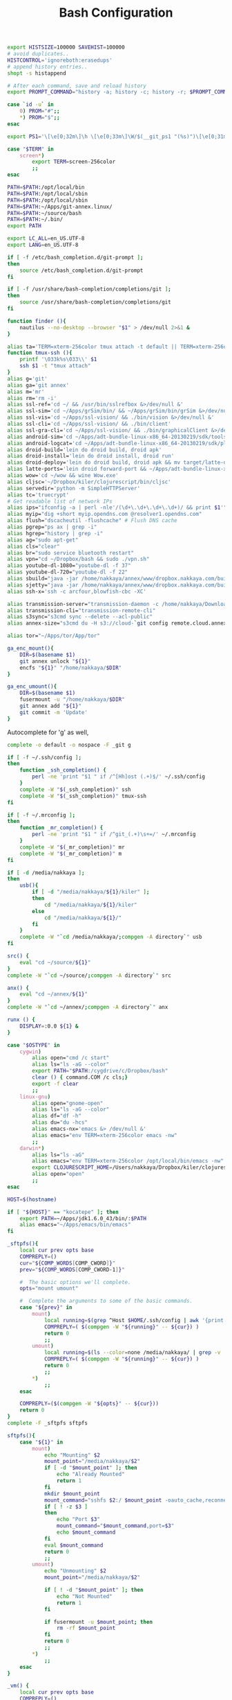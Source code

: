 #+title: Bash Configuration
#+tags: linux bash

#+BEGIN_SRC sh :tangle ~/.bashrc
  export HISTSIZE=100000 SAVEHIST=100000
  # avoid duplicates..
  HISTCONTROL='ignoreboth:erasedups'
  # append history entries..
  shopt -s histappend
  
  # After each command, save and reload history
  export PROMPT_COMMAND="history -a; history -c; history -r; $PROMPT_COMMAND"
#+END_SRC

#+BEGIN_SRC sh :tangle ~/.bashrc
  case `id -u` in
      0) PROM="#";;
      *) PROM="$";;
  esac
  
  export PS1='\[\e[0;32m\]\h \[\e[0;33m\]\W/$(__git_ps1 "(%s)")\[\e[0;31m\] $PROM\[\e[m\] '
#+END_SRC

#+BEGIN_SRC sh :tangle ~/.bashrc
  case "$TERM" in
      screen*)
          export TERM=screen-256color
          ;;
  esac
#+END_SRC

#+BEGIN_SRC sh :tangle ~/.bashrc
  PATH=$PATH:/opt/local/bin
  PATH=$PATH:/opt/local/sbin
  PATH=$PATH:/opt/local/sbin
  PATH=$PATH:~/Apps/git-annex.linux/
  PATH=$PATH:~/source/bash
  PATH=$PATH:~/.bin/
  export PATH
  
  export LC_ALL=en_US.UTF-8  
  export LANG=en_US.UTF-8
  
  if [ -f /etc/bash_completion.d/git-prompt ];
  then
      source /etc/bash_completion.d/git-prompt
  fi
  
  if [ -f /usr/share/bash-completion/completions/git ];
  then
      source /usr/share/bash-completion/completions/git
  fi
#+END_SRC

#+BEGIN_SRC sh :tangle ~/.bashrc
  function finder (){
      nautilus --no-desktop --browser "$1" > /dev/null 2>&1 &
  }
  
  alias ta='TERM=xterm-256color tmux attach -t default || TERM=xterm-256color tmux new-session -s default'
  function tmux-ssh (){
      printf '\033k%s\033\\' $1
      ssh $1 -t "tmux attach"
  }
  alias g='git'
  alias ga='git annex'
  alias m='mr'
  alias rm='rm -i'
  alias ssl-ref='cd ~/ && /usr/bin/sslrefbox &>/dev/null &'
  alias ssl-sim='cd ~/Apps/grSim/bin/ && ~/Apps/grSim/bin/grSim &>/dev/null &'
  alias ssl-vis='cd ~/Apps/ssl-vision/ && ./bin/vision &>/dev/null &'
  alias ssl-cli='cd ~/Apps/ssl-vision/ && ./bin/client'
  alias ssl-gra-cli='cd ~/Apps/ssl-vision/ && ./bin/graphicalClient &>/dev/null &' 
  alias android-sim='cd ~/Apps/adt-bundle-linux-x86_64-20130219/sdk/tools && ./emulator'
  alias android-logcat='cd ~/Apps/adt-bundle-linux-x86_64-20130219/sdk/platform-tools && ./adb logcat -c && ./adb logcat'
  alias droid-build='lein do droid build, droid apk'
  alias droid-install='lein do droid install, droid run'
  alias droid-deploy='lein do droid build, droid apk && mv target/latte-debug.apk ~/Dropbox/public/'
  alias latte-ports='lein droid forward-port && ~/Apps/adt-bundle-linux-x86_64-20130219/sdk/platform-tools/adb forward tcp:8080 tcp:8080'
  alias wow='cd ~/wow && wine Wow.exe'
  alias cljsc='~/Dropbox/kiler/clojurescript/bin/cljsc'
  alias servedir='python -m SimpleHTTPServer'
  alias tc='truecrypt'
  # Get readable list of network IPs
  alias ips="ifconfig -a | perl -nle'/(\d+\.\d+\.\d+\.\d+)/ && print $1'"
  alias myip="dig +short myip.opendns.com @resolver1.opendns.com"
  alias flush="dscacheutil -flushcache" # Flush DNS cache
  alias pgrep="ps ax | grep -i"
  alias hgrep="history | grep -i"
  alias ag="sudo apt-get"
  alias cls="clear"
  alias br="sudo service bluetooth restart"
  alias vpn="cd ~/Dropbox/bash && sudo ./vpn.sh"
  alias youtube-dl-1080="youtube-dl -f 37"
  alias youtube-dl-720="youtube-dl -f 22"
  alias sbuild="java -jar /home/nakkaya/annex/www/dropbox.nakkaya.com/builds/static-app.jar --build"
  alias sjetty="java -jar /home/nakkaya/annex/www/dropbox.nakkaya.com/builds/static-app.jar --jetty"
  alias ssh-x='ssh -c arcfour,blowfish-cbc -XC' 
  
  alias transmission-server="transmission-daemon -c /home/nakkaya/Downloads/ --incomplete-dir /home/nakkaya/Downloads/transmission-incomplete/ --download-dir /home/nakkaya/Downloads/ --no-auth"
  alias transmission-cli="transmission-remote-cli"
  alias s3sync="s3cmd sync --delete --acl-public"
  alias annex-size="s3cmd du -H s3://cloud-`git config remote.cloud.annex-uuid`"
  
  alias tor="~/Apps/tor/App/tor"
  
  ga_enc_mount(){
      DIR=$(basename $1)
      git annex unlock "${1}"
      encfs "${1}" "/home/nakkaya/$DIR"
  }
  
  ga_enc_umount(){
      DIR=$(basename $1)
      fusermount -u "/home/nakkaya/$DIR"
      git annex add "${1}"
      git commit -m 'Update'
  }
#+END_SRC

Autocomplete for 'g' as well,

#+BEGIN_SRC sh :tangle ~/.bashrc
  complete -o default -o nospace -F _git g
#+END_SRC

#+BEGIN_SRC sh :tangle ~/.bashrc
  if [ -f ~/.ssh/config ];
  then
      function _ssh_completion() {
          perl -ne 'print "$1 " if /^[Hh]ost (.+)$/' ~/.ssh/config
      }
      complete -W "$(_ssh_completion)" ssh
      complete -W "$(_ssh_completion)" tmux-ssh
  fi
#+END_SRC

#+BEGIN_SRC sh :tangle ~/.bashrc
  if [ -f ~/.mrconfig ];
  then
      function _mr_completion() {
          perl -ne 'print "$1 " if /^git_(.+)\s+=/' ~/.mrconfig
      }
      complete -W "$(_mr_completion)" mr
      complete -W "$(_mr_completion)" m
  fi
  
  if [ -d /media/nakkaya ];
  then
      usb(){
          if [ -d "/media/nakkaya/${1}/kiler" ];
          then
              cd "/media/nakkaya/${1}/kiler"
          else
              cd "/media/nakkaya/${1}/"
          fi
      }
      complete -W "`cd /media/nakkaya/;compgen -A directory`" usb
  fi
  
  src() {
      eval "cd ~/source/${1}"
  }
  complete -W "`cd ~/source/;compgen -A directory`" src
  
  anx() {
      eval "cd ~/annex/${1}"
  }
  complete -W "`cd ~/annex/;compgen -A directory`" anx
  
  runx () {
      DISPLAY=:0.0 ${1} &
  }
#+END_SRC

#+BEGIN_SRC sh :tangle ~/.bashrc
  case "$OSTYPE" in
      cygwin)
          alias open="cmd /c start"
          alias ls="ls -aG --color"
          export PATH="$PATH:/cygdrive/c/Dropbox/bash"
          clear () { command.COM /c cls;}
          export -f clear
          ;;
      linux-gnu)
          alias open="gnome-open"
          alias ls="ls -aG --color"
          alias df="df -h"
          alias du="du -hcs"
          alias emacs-nx='emacs &> /dev/null &'
          alias emacs="env TERM=xterm-256color emacs -nw"
          ;;
      darwin*)
          alias ls="ls -aG"
          alias emacs="env TERM=xterm-256color /opt/local/bin/emacs -nw"
          export CLOJURESCRIPT_HOME=/Users/nakkaya/Dropbox/kiler/clojurescript/
          alias open="open"
          ;;
  esac
  
  HOST=$(hostname)
   
  if [ "${HOST}" == "kocatepe" ]; then
      export PATH=~/Apps/jdk1.6.0_43/bin/:$PATH
      alias emacs="~/Apps/emacs/bin/emacs"
  fi
#+END_SRC

#+BEGIN_SRC sh :mkdirp yes :tangle ~/.bin/sftpfs
  _sftpfs(){
      local cur prev opts base
      COMPREPLY=()
      cur="${COMP_WORDS[COMP_CWORD]}"
      prev="${COMP_WORDS[COMP_CWORD-1]}"
  
      #  The basic options we'll complete.
      opts="mount umount"
  
      #  Complete the arguments to some of the basic commands.
      case "${prev}" in
          mount)
              local running=$(grep ^Host $HOME/.ssh/config | awk '{print $2}' | grep -v \*)
              COMPREPLY=( $(compgen -W "${running}" -- ${cur}) )
              return 0
              ;;
          umount)
              local running=$(ls --color=none /media/nakkaya/ | grep -v '\.')
              COMPREPLY=( $(compgen -W "${running}" -- ${cur}) )
              return 0
              ;;
          ,*)
              ;;
      esac
  
      COMPREPLY=($(compgen -W "${opts}" -- ${cur}))
      return 0
  }
  complete -F _sftpfs sftpfs
  
  sftpfs(){
      case "${1}" in
          mount)
              echo "Mounting" $2
              mount_point="/media/nakkaya/$2"
              if [ -d "$mount_point" ]; then
                  echo "Already Mounted"
                  return 1
              fi
              mkdir $mount_point
              mount_command="sshfs $2:/ $mount_point -oauto_cache,reconnect,compression=no,follow_symlinks"
              if [ ! -z $3 ]
              then
                  echo "Port $3"
                  mount_command="$mount_command,port=$3"
                  echo $mount_command
              fi 
              eval $mount_command
              return 0
              ;;
          umount)
              echo "Unmounting" $2
              mount_point="/media/nakkaya/$2"
  
              if [ ! -d "$mount_point" ]; then
                  echo "Not Mounted"
                  return 1
              fi
              
              if fusermount -u $mount_point; then
                  rm -rf $mount_point
              fi
              return 0
              ;;
          ,*)
              ;;
      esac
  }
#+END_SRC

#+BEGIN_SRC sh :mkdirp yes :tangle ~/.bin/vm
  _vm() {
      local cur prev opts base
      COMPREPLY=()
      cur="${COMP_WORDS[COMP_CWORD]}"
      prev="${COMP_WORDS[COMP_CWORD-1]}"
  
      #  The basic options we'll complete.
      opts="start start-head stop unplug running"
  
      #  Complete the arguments to some of the basic commands.
      case "${prev}" in
          start)
              local running=$(for x in `VBoxManage list vms | awk '{print $1}'`; do echo ${x} ; done )
              COMPREPLY=( $(compgen -W "${running}" -- ${cur}) )
              return 0
              ;;
          start-head)
              local running=$(for x in `VBoxManage list vms | awk '{print $1}'`; do echo ${x} ; done )
              COMPREPLY=( $(compgen -W "${running}" -- ${cur}) )
              return 0
              ;;
          stop)
              local names=$(for x in `VBoxManage list runningvms | awk '{print $1}'`; do echo ${x} ; done )
              COMPREPLY=( $(compgen -W "${names}" -- ${cur}) )
              return 0
              ;;
          unplug)
              local names=$(for x in `VBoxManage list runningvms | awk '{print $1}'`; do echo ${x} ; done )
              COMPREPLY=( $(compgen -W "${names}" -- ${cur}) )
              return 0
              ;;
          ,*)
              ;;
      esac
  
      COMPREPLY=($(compgen -W "${opts}" -- ${cur}))
      return 0
  }
  complete -F _vm vm
  
  vm(){
      case "${1}" in
          start)
              echo "Starting" $2
              VBoxHeadless --startvm $2 --vrde off &
              disown
              return 0
              ;;
          start-head)
              echo "Starting" $2
              VBoxManage startvm $2 &
              disown
              return 0
              ;;
          stop)
              echo "Stopping" $2
              VBoxManage controlvm $2 acpipowerbutton
              return 0
              ;;
          unplug)
              echo "Unplugging" $2
              VBoxManage controlvm $2 poweroff
              return 0
              ;;
          running)
              VBoxManage list runningvms
              return 0
              ;;
          ,*)
              ;;
      esac
  }
#+END_SRC

#+BEGIN_SRC sh :tangle ~/.profile
  # if running bash
  if [ -n "$BASH_VERSION" ]; then
      # include .bashrc if it exists
      if [ -f "$HOME/.bashrc" ]; then
          . "$HOME/.bashrc"
      fi
  fi
  
  if [ -d "$HOME/.bin/" ] ; then
      PATH="$HOME/.bin/:$PATH"
  fi
#+END_SRC

#+BEGIN_SRC sh :mkdirp yes :tangle ~/.bin/lock-screen
  #!/usr/bin/env bash
  cd ~/
  mr fastPush
  
  gnome-screensaver-command -l
  until gnome-screensaver-command -q | grep -m 1 "inactive"; do sleep 1 ; done
  
  echo "Downloading Chages"
  echo `date`
  cd ~/
  mr up
#+END_SRC

#+BEGIN_SRC sh :mkdirp yes :tangle ~/.bin/sleep-computer
  #!/usr/bin/env bash
  cd ~/
  mr fastPush
  
  gnome-screensaver-command -l
  
  dbus-send --print-reply --system --dest=org.freedesktop.UPower /org/freedesktop/UPower org.freedesktop.UPower.Suspend
  
  until gnome-screensaver-command -q | grep -m 1 "inactive"; do sleep 1 ; done
  
  echo "Downloading Chages"
  echo `date`
  cd ~/
  mr up
#+END_SRC
